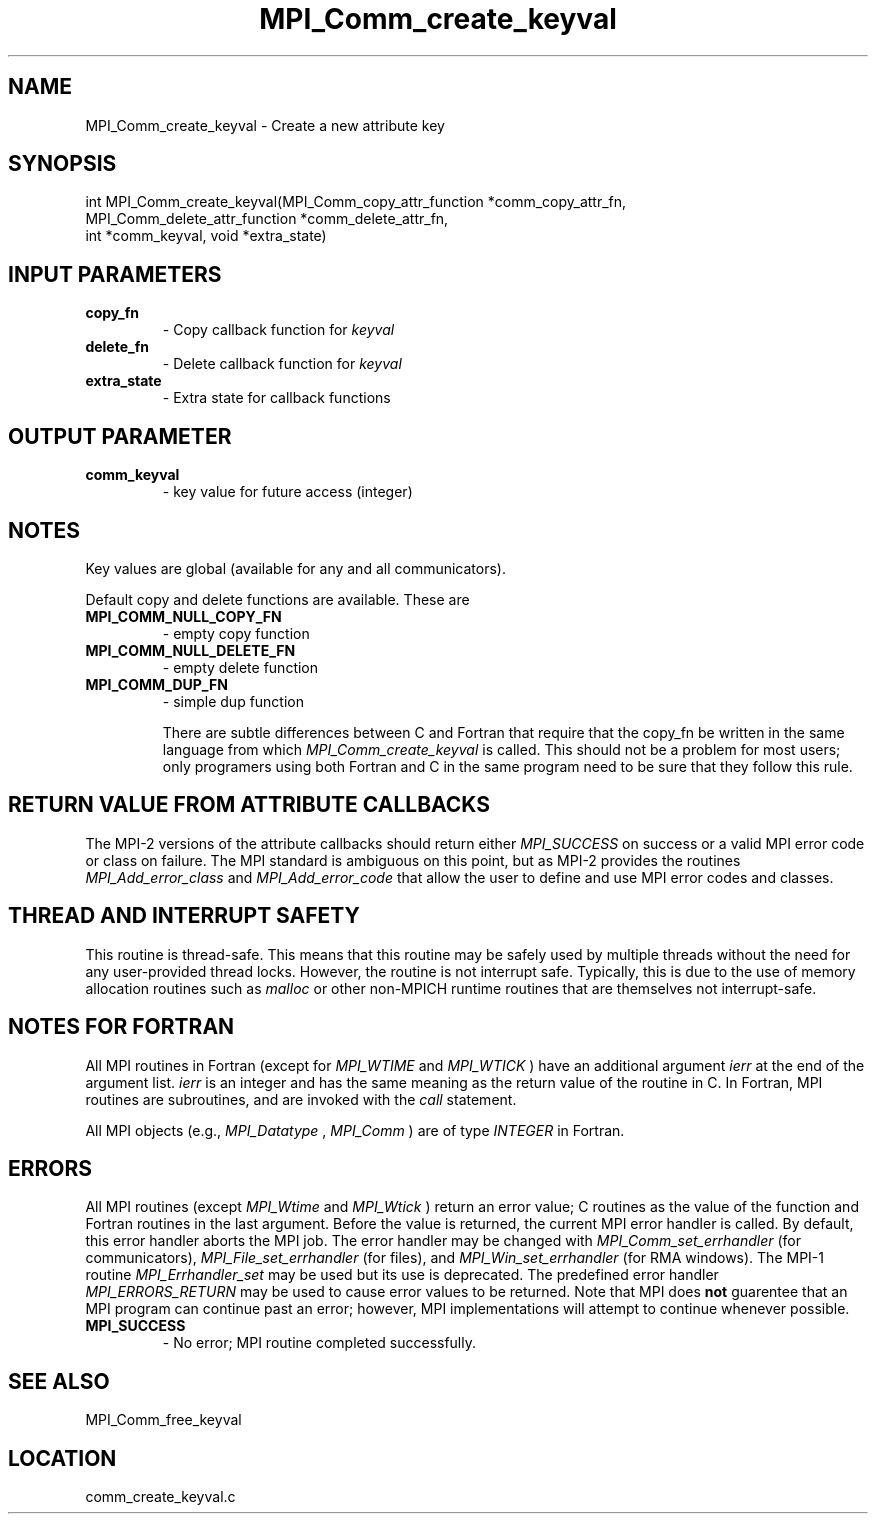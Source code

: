 .TH MPI_Comm_create_keyval 3 "3/8/2011" " " "MPI"
.SH NAME
MPI_Comm_create_keyval \-  Create a new attribute key  
.SH SYNOPSIS
.nf
int MPI_Comm_create_keyval(MPI_Comm_copy_attr_function *comm_copy_attr_fn, 
                         MPI_Comm_delete_attr_function *comm_delete_attr_fn, 
                         int *comm_keyval, void *extra_state)
.fi
.SH INPUT PARAMETERS
.PD 0
.TP
.B copy_fn 
- Copy callback function for 
.I keyval

.PD 1
.PD 0
.TP
.B delete_fn 
- Delete callback function for 
.I keyval

.PD 1
.PD 0
.TP
.B extra_state 
- Extra state for callback functions 
.PD 1

.SH OUTPUT PARAMETER
.PD 0
.TP
.B comm_keyval 
- key value for future access (integer) 
.PD 1

.SH NOTES
Key values are global (available for any and all communicators).

Default copy and delete functions are available.  These are
.PD 0
.TP
.B MPI_COMM_NULL_COPY_FN   
- empty copy function
.PD 1
.PD 0
.TP
.B MPI_COMM_NULL_DELETE_FN 
- empty delete function
.PD 1
.PD 0
.TP
.B MPI_COMM_DUP_FN         
- simple dup function
.PD 1

There are subtle differences between C and Fortran that require that the
copy_fn be written in the same language from which 
.I MPI_Comm_create_keyval
is called.
This should not be a problem for most users; only programers using both
Fortran and C in the same program need to be sure that they follow this rule.


.SH RETURN VALUE FROM ATTRIBUTE CALLBACKS
The MPI-2 versions of the attribute callbacks should return either
.I MPI_SUCCESS
on success or a valid MPI error code or class on failure.
The MPI standard is ambiguous on this point, but as MPI-2 provides
the routines 
.I MPI_Add_error_class
and 
.I MPI_Add_error_code
that allow the
user to define and use MPI error codes and classes.

.SH THREAD AND INTERRUPT SAFETY

This routine is thread-safe.  This means that this routine may be
safely used by multiple threads without the need for any user-provided
thread locks.  However, the routine is not interrupt safe.  Typically,
this is due to the use of memory allocation routines such as 
.I malloc
or other non-MPICH runtime routines that are themselves not interrupt-safe.

.SH NOTES FOR FORTRAN
All MPI routines in Fortran (except for 
.I MPI_WTIME
and 
.I MPI_WTICK
) have
an additional argument 
.I ierr
at the end of the argument list.  
.I ierr
is an integer and has the same meaning as the return value of the routine
in C.  In Fortran, MPI routines are subroutines, and are invoked with the
.I call
statement.

All MPI objects (e.g., 
.I MPI_Datatype
, 
.I MPI_Comm
) are of type 
.I INTEGER
in Fortran.

.SH ERRORS

All MPI routines (except 
.I MPI_Wtime
and 
.I MPI_Wtick
) return an error value;
C routines as the value of the function and Fortran routines in the last
argument.  Before the value is returned, the current MPI error handler is
called.  By default, this error handler aborts the MPI job.  The error handler
may be changed with 
.I MPI_Comm_set_errhandler
(for communicators),
.I MPI_File_set_errhandler
(for files), and 
.I MPI_Win_set_errhandler
(for
RMA windows).  The MPI-1 routine 
.I MPI_Errhandler_set
may be used but
its use is deprecated.  The predefined error handler
.I MPI_ERRORS_RETURN
may be used to cause error values to be returned.
Note that MPI does 
.B not
guarentee that an MPI program can continue past
an error; however, MPI implementations will attempt to continue whenever
possible.

.PD 0
.TP
.B MPI_SUCCESS 
- No error; MPI routine completed successfully.
.PD 1

.SH SEE ALSO
MPI_Comm_free_keyval
.br
.SH LOCATION
comm_create_keyval.c
